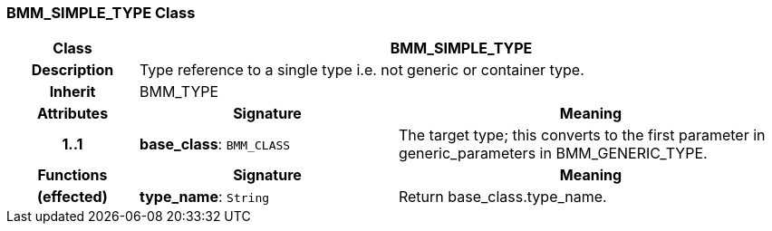 === BMM_SIMPLE_TYPE Class

[cols="^1,2,3"]
|===
h|*Class*
2+^h|*BMM_SIMPLE_TYPE*

h|*Description*
2+a|Type reference to a single type i.e. not generic or container type.

h|*Inherit*
2+|BMM_TYPE

h|*Attributes*
^h|*Signature*
^h|*Meaning*

h|*1..1*
|*base_class*: `BMM_CLASS`
a|The target type; this converts to the first parameter in generic_parameters in BMM_GENERIC_TYPE.
h|*Functions*
^h|*Signature*
^h|*Meaning*

h|(effected)
|*type_name*: `String`
a|Return base_class.type_name.
|===
